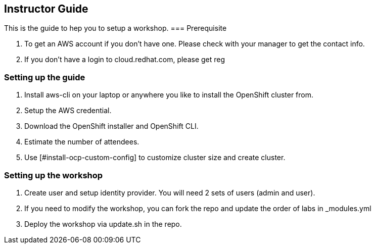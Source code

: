 [[instructor-guide]]

== Instructor Guide

This is the guide to hep you to setup a workshop.
=== Prerequisite

1. To get an AWS account if you don't have one. Please check with your manager to get the contact info.
2. If you don't have a login to cloud.redhat.com, please get reg

=== Setting up the guide

1. Install aws-cli on your laptop or anywhere you like to install the OpenShift cluster from.
2. Setup the AWS credential.
3. Download the OpenShift installer and OpenShift CLI.
4. Estimate the number of attendees.
5. Use [#install-ocp-custom-config] to customize cluster size and create cluster.

=== Setting up the workshop

1. Create user and setup identity provider. You will need 2 sets of users (admin and user).
2. If you need to modify the workshop, you can fork the repo and update the order of labs in _modules.yml
3. Deploy the workshop via update.sh in the repo.
